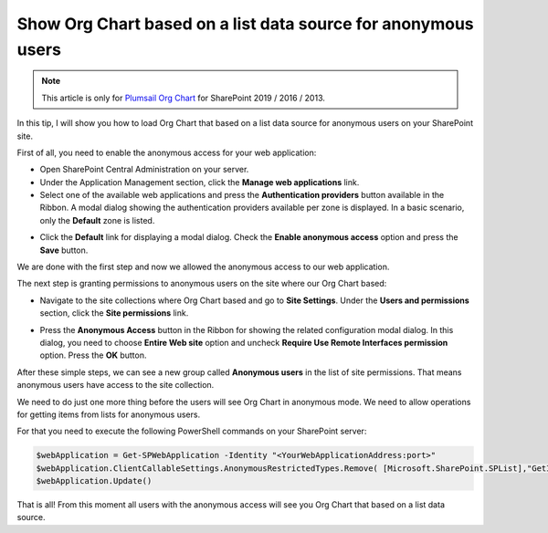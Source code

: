 Show Org Chart based on a list data source for anonymous users
==============================================================

.. note:: This article is only for `Plumsail Org Chart <https://plumsail.com/sharepoint-orgchart/>`_ for SharePoint 2019 / 2016 / 2013.

In this tip, I will show you how to load Org Chart that based on a list data source for anonymous users on your SharePoint site.

First of all, you need to enable the anonymous access for your web application:

- Open SharePoint Central Administration on your server.
- Under the Application Management section, click the **Manage web applications** link.
- Select one of the available web applications and press the **Authentication providers** button available in the Ribbon. A modal dialog showing the authentication providers available per zone is displayed. In a basic scenario, only the **Default** zone is listed.

.. image:: /../_static/img/how-tos/other-examples/show-orgchart-based-on-a-list-data-source-for-anonymous-users/AuthenticationProviders2.png
    :alt: Authentication Providers

- Click the **Default** link for displaying a modal dialog. Check the **Enable anonymous access** option and press the **Save** button.

.. image:: /../_static/img/how-tos/other-examples/show-orgchart-based-on-a-list-data-source-for-anonymous-users/EnableAnonymousAccessForWebApp2.png
    :alt: Enable Anonymous Access For WebApp


We are done with the first step and now we allowed the anonymous access to our web application.


The next step is granting permissions to anonymous users on the site where our Org Chart based:

- Navigate to the site collections where Org Chart based and go to **Site Settings**. Under the **Users and permissions** section, click the **Site permissions** link.

.. image:: /../_static/img/how-tos/other-examples/show-orgchart-based-on-a-list-data-source-for-anonymous-users/SitePermissionsLocation.png
    :alt: Site Permissions Location

- Press the **Anonymous Access** button in the Ribbon for showing the related configuration modal dialog. In this dialog, you need to choose **Entire Web site** option and uncheck **Require Use Remote Interfaces permission** option. Press the **OK** button.

.. image:: /../_static/img/how-tos/other-examples/show-orgchart-based-on-a-list-data-source-for-anonymous-users/AnonymousAccessRibbonLocation.png
    :alt: Anonymous Access Ribbon Location

.. image:: /../_static/img/how-tos/other-examples/show-orgchart-based-on-a-list-data-source-for-anonymous-users/SetPermsForAnonymousUsersOnSite.png
    :alt: Set Perms For Anonymous Users On Site

After these simple steps, we can see a new group called **Anonymous users** in the list of site permissions. That means anonymous users have access to the site collection.

We need to do just one more thing before the users will see Org Chart in anonymous mode. We need to allow operations for getting items from lists for anonymous users.

For that you need to execute the following PowerShell commands on your SharePoint server:

.. code-block:: javascript

  $webApplication = Get-SPWebApplication -Identity "<YourWebApplicationAddress:port>"
  $webApplication.ClientCallableSettings.AnonymousRestrictedTypes.Remove( [Microsoft.SharePoint.SPList],"GetItems")
  $webApplication.Update()


That is all! From this moment all users with the anonymous access will see you Org Chart that based on a list data source.


